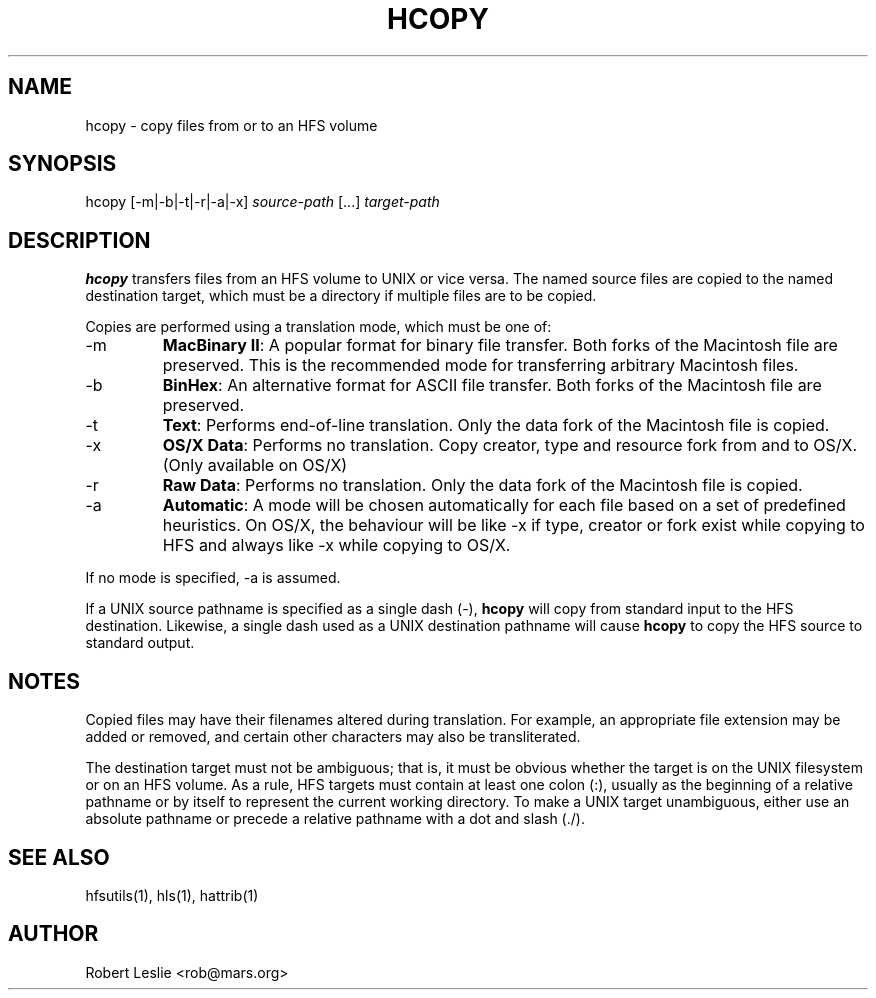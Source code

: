 .TH HCOPY 1 13-Jan-1997 HFSUTILS
.SH NAME
hcopy \- copy files from or to an HFS volume
.SH SYNOPSIS
hcopy [-m|-b|-t|-r|-a|-x]
.I source-path
[...]
.I target-path
.SH DESCRIPTION
.B hcopy
transfers files from an HFS volume to UNIX or vice versa. The named source
files are copied to the named destination target, which must be a directory if
multiple files are to be copied.
.PP
Copies are performed using a translation mode, which must be one of:
.TP
-m
.BR "MacBinary II" :
A popular format for binary file transfer. Both forks of the Macintosh file
are preserved. This is the recommended mode for transferring arbitrary
Macintosh files.
.TP
-b
.BR BinHex :
An alternative format for ASCII file transfer. Both forks of the Macintosh
file are preserved.
.TP
-t
.BR Text :
Performs end-of-line translation. Only the data fork of the Macintosh file is
copied.
.TP
-x
.BR "OS/X Data" :
Performs no translation. Copy creator, type and resource fork from and to OS/X. (Only available on OS/X)
.TP
-r
.BR "Raw Data" :
Performs no translation. Only the data fork of the Macintosh file is copied.
.TP
-a
.BR Automatic :
A mode will be chosen automatically for each file based on a set of predefined
heuristics. On OS/X, the behaviour will be like -x if type, creator or fork exist
while copying to HFS and always like -x while copying to OS/X.
.PP
If no mode is specified, -a is assumed.
.PP
If a UNIX source pathname is specified as a single dash (-),
.B hcopy
will copy from standard input to the HFS destination. Likewise, a single dash
used as a UNIX destination pathname will cause
.B hcopy
to copy the HFS source to standard output.
.SH NOTES
Copied files may have their filenames altered during translation. For example,
an appropriate file extension may be added or removed, and certain other
characters may also be transliterated.
.PP
The destination target must not be ambiguous; that is, it must be obvious
whether the target is on the UNIX filesystem or on an HFS volume. As a rule,
HFS targets must contain at least one colon (:), usually as the beginning of a
relative pathname or by itself to represent the current working directory. To
make a UNIX target unambiguous, either use an absolute pathname or precede a
relative pathname with a dot and slash (./).
.SH SEE ALSO
hfsutils(1), hls(1), hattrib(1)
.SH AUTHOR
Robert Leslie <rob@mars.org>
